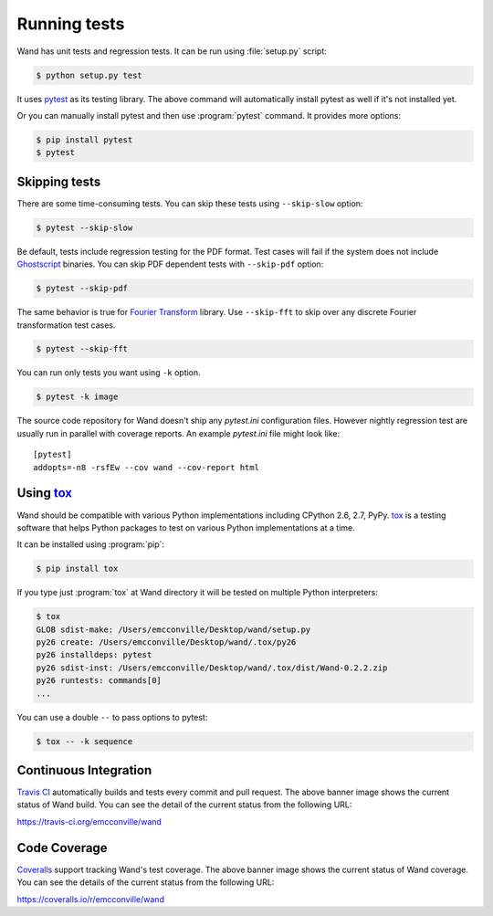 Running tests
=============

Wand has unit tests and regression tests.  It can be run using
:file:`setup.py` script:

.. sourcecode:: console

   $ python setup.py test

It uses pytest_ as its testing library.  The above command will automatically
install pytest as well if it's not installed yet.

Or you can manually install pytest and then use :program:`pytest` command.
It provides more options:

.. sourcecode:: console

   $ pip install pytest
   $ pytest

.. _pytest: http://pytest.org/


Skipping tests
--------------

There are some time-consuming tests.  You can skip these tests using
``--skip-slow`` option:

.. sourcecode:: console

   $ pytest --skip-slow

Be default, tests include regression testing for the PDF format. Test cases
will fail if the system does not include `Ghostscript`_ binaries. You can skip
PDF dependent tests with ``--skip-pdf`` option:

.. sourcecode:: console

    $ pytest --skip-pdf

.. _Ghostscript: https://www.ghostscript.com

The same behavior is true for `Fourier Transform`_ library. Use ``--skip-fft``
to skip over any discrete Fourier transformation test cases.

.. sourcecode:: console

    $ pytest --skip-fft

.. _Fourier Transform: http://www.fftw.org/

You can run only tests you want using ``-k`` option.

.. sourcecode:: console

   $ pytest -k image

The source code repository for Wand doesn't ship any `pytest.ini` configuration
files. However nightly regression test are usually run in parallel with coverage
reports. An example `pytest.ini` file might look like::

    [pytest]
    addopts=-n8 -rsfEw --cov wand --cov-report html




Using tox_
----------

Wand should be compatible with various Python implementations including
CPython 2.6, 2.7, PyPy.  tox_ is a testing software that helps Python
packages to test on various Python implementations at a time.

It can be installed using :program:`pip`:

.. sourcecode:: console

   $ pip install tox

If you type just :program:`tox` at Wand directory it will be tested
on multiple Python interpreters:

.. sourcecode:: console

   $ tox
   GLOB sdist-make: /Users/emcconville/Desktop/wand/setup.py
   py26 create: /Users/emcconville/Desktop/wand/.tox/py26
   py26 installdeps: pytest
   py26 sdist-inst: /Users/emcconville/Desktop/wand/.tox/dist/Wand-0.2.2.zip
   py26 runtests: commands[0]
   ...

You can use a double ``--`` to pass options to pytest:

.. sourcecode:: console

   $ tox -- -k sequence

.. _tox: http://tox.testrun.org/


Continuous Integration
----------------------

.. image:: https://secure.travis-ci.org/emcconville/wand.svg?branch=master
   :alt: Build Status
   :target: https://travis-ci.org/emcconville/wand

`Travis CI`_ automatically builds and tests every commit and pull request.
The above banner image shows the current status of Wand build.
You can see the detail of the current status from the following URL:

https://travis-ci.org/emcconville/wand

.. _Travis CI: http://travis-ci.org/


Code Coverage
-------------

.. image:: https://img.shields.io/coveralls/emcconville/wand.svg?style=flat
   :alt: Coverage Status
   :target: https://coveralls.io/r/emcconville/wand

Coveralls_ support tracking Wand's test coverage.  The above banner image
shows the current status of Wand coverage.  You can see the details of the
current status from the following URL:

https://coveralls.io/r/emcconville/wand

.. _Coveralls: https://coveralls.io/
